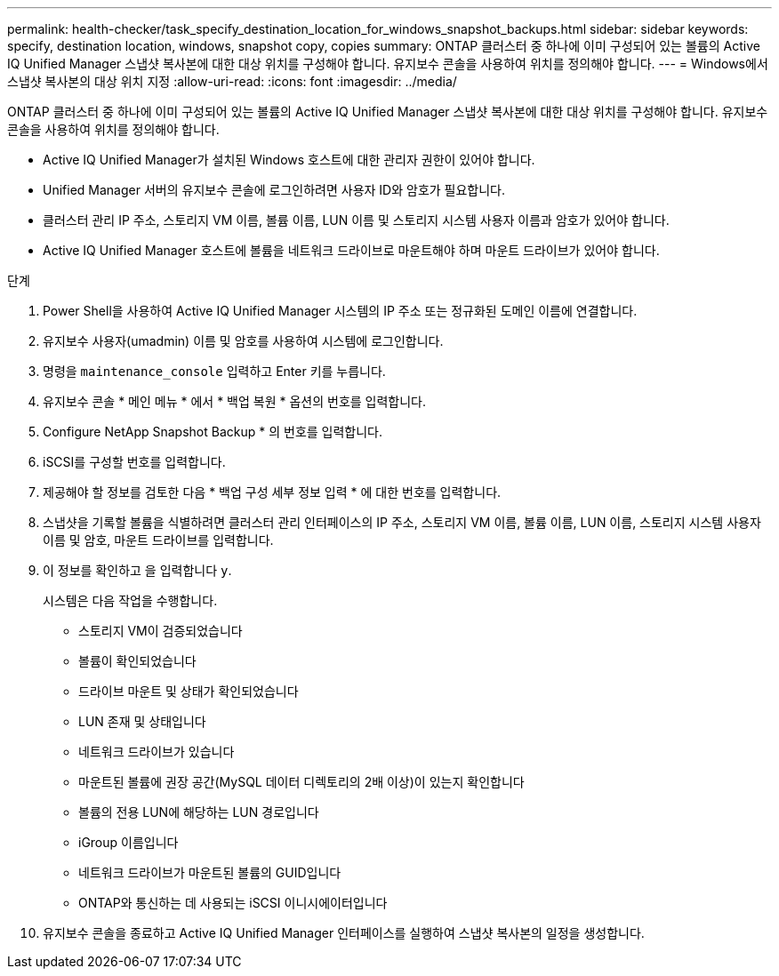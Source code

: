 ---
permalink: health-checker/task_specify_destination_location_for_windows_snapshot_backups.html 
sidebar: sidebar 
keywords: specify, destination location, windows, snapshot copy, copies 
summary: ONTAP 클러스터 중 하나에 이미 구성되어 있는 볼륨의 Active IQ Unified Manager 스냅샷 복사본에 대한 대상 위치를 구성해야 합니다. 유지보수 콘솔을 사용하여 위치를 정의해야 합니다. 
---
= Windows에서 스냅샷 복사본의 대상 위치 지정
:allow-uri-read: 
:icons: font
:imagesdir: ../media/


[role="lead"]
ONTAP 클러스터 중 하나에 이미 구성되어 있는 볼륨의 Active IQ Unified Manager 스냅샷 복사본에 대한 대상 위치를 구성해야 합니다. 유지보수 콘솔을 사용하여 위치를 정의해야 합니다.

* Active IQ Unified Manager가 설치된 Windows 호스트에 대한 관리자 권한이 있어야 합니다.
* Unified Manager 서버의 유지보수 콘솔에 로그인하려면 사용자 ID와 암호가 필요합니다.
* 클러스터 관리 IP 주소, 스토리지 VM 이름, 볼륨 이름, LUN 이름 및 스토리지 시스템 사용자 이름과 암호가 있어야 합니다.
* Active IQ Unified Manager 호스트에 볼륨을 네트워크 드라이브로 마운트해야 하며 마운트 드라이브가 있어야 합니다.


.단계
. Power Shell을 사용하여 Active IQ Unified Manager 시스템의 IP 주소 또는 정규화된 도메인 이름에 연결합니다.
. 유지보수 사용자(umadmin) 이름 및 암호를 사용하여 시스템에 로그인합니다.
. 명령을 `maintenance_console` 입력하고 Enter 키를 누릅니다.
. 유지보수 콘솔 * 메인 메뉴 * 에서 * 백업 복원 * 옵션의 번호를 입력합니다.
. Configure NetApp Snapshot Backup * 의 번호를 입력합니다.
. iSCSI를 구성할 번호를 입력합니다.
. 제공해야 할 정보를 검토한 다음 * 백업 구성 세부 정보 입력 * 에 대한 번호를 입력합니다.
. 스냅샷을 기록할 볼륨을 식별하려면 클러스터 관리 인터페이스의 IP 주소, 스토리지 VM 이름, 볼륨 이름, LUN 이름, 스토리지 시스템 사용자 이름 및 암호, 마운트 드라이브를 입력합니다.
. 이 정보를 확인하고 을 입력합니다 `y`.
+
시스템은 다음 작업을 수행합니다.

+
** 스토리지 VM이 검증되었습니다
** 볼륨이 확인되었습니다
** 드라이브 마운트 및 상태가 확인되었습니다
** LUN 존재 및 상태입니다
** 네트워크 드라이브가 있습니다
** 마운트된 볼륨에 권장 공간(MySQL 데이터 디렉토리의 2배 이상)이 있는지 확인합니다
** 볼륨의 전용 LUN에 해당하는 LUN 경로입니다
** iGroup 이름입니다
** 네트워크 드라이브가 마운트된 볼륨의 GUID입니다
** ONTAP와 통신하는 데 사용되는 iSCSI 이니시에이터입니다


. 유지보수 콘솔을 종료하고 Active IQ Unified Manager 인터페이스를 실행하여 스냅샷 복사본의 일정을 생성합니다.

